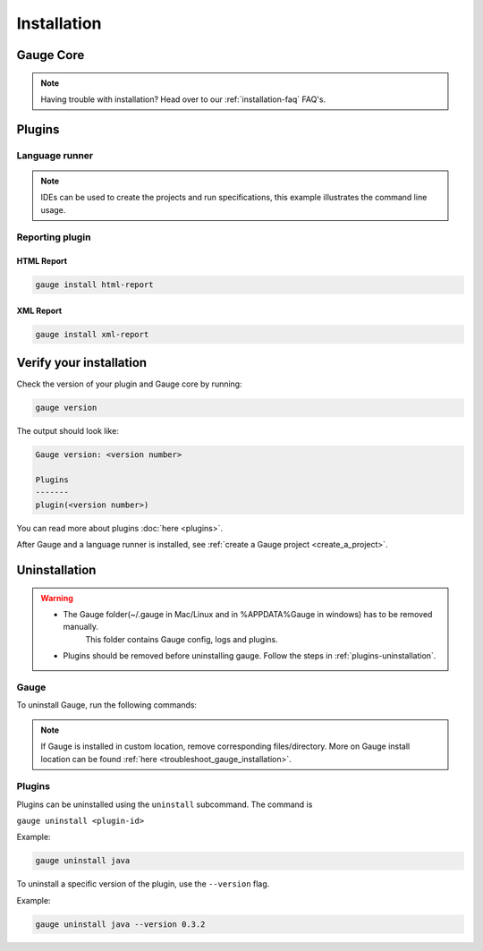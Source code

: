 .. _installing_gauge_recomd_options:

Installation
============

Gauge Core
----------

.. container:: platform-install

  .. tabs::

    .. group-tab:: Windows

      **Using Chocolatey**

      Requires `chocolatey <https://chocolatey.org//>`__, and Internet Connection.

      .. code-block:: console

          choco install gauge # New Installation
          choco upgrade gauge # Upgrade current installation



      **Offline Installation**

      Download the Gauge archive from `here <https://github.com/getgauge/gauge/releases/latest>`__. Extract it to a location and add it to system path.



      **Nightly installation**

      Nightly releases are latest development snapshots of Gauge. They have
      the latest features being developed, but are unstable.

      Download the Gauge archive from `here <https://bintray.com/gauge/Gauge/Nightly/>`__. Extract it to a location and add it to system path.

    .. group-tab:: macOS

      **Using HomeBrew**

      Requires `homebrew <https://brew.sh/>`__ and Internet Connection

      .. code-block:: console

          brew update
          brew install gauge


      **Offline Installation**

      Download the Gauge archive from `here <https://github.com/getgauge/gauge/releases/latest>`__. Extract it to a location and add it to system path.


      **Nightly installation**

      Nightly releases are latest development snapshots of Gauge. They have
      the latest features being developed, but are unstable.

      Download the Gauge archive from `here <https://bintray.com/gauge/Gauge/Nightly/>`__. Extract it to a location and add it to system path.

    .. group-tab:: Debian/APT

        Add Gauge's GPG key, URL to repository list and install Gauge.

        .. code-block:: console

            sudo apt-key adv --keyserver hkp://pool.sks-keyservers.net --recv-keys 023EDB0B
            echo deb https://dl.bintray.com/gauge/gauge-deb stable main | sudo tee -a /etc/apt/sources.list
            sudo apt-get update
            sudo apt-get install gauge


        **Offline Installation**

        Download the Gauge archive from `here <https://github.com/getgauge/gauge/releases/latest>`__. Extract it to a location and add it to system path.

        **Nightly Installation**

        Nightly releases are latest development snapshots of Gauge. They have
        the latest features being developed, but are unstable.

        Add Gauge's GPG key:

        .. code-block:: console

            sudo apt-key adv --keyserver hkp://pool.sks-keyservers.net --recv-keys 023EDB0B

        Add to repository list:

        .. code-block:: console

            echo deb https://dl.bintray.com/gauge/gauge-deb nightly main | sudo tee -a /etc/apt/sources.list

        Install

        .. code-block:: console

            sudo apt-get update
            sudo apt-get install gauge

    .. group-tab:: YUM/DNF

      Create file ``/etc/yum.repos.d/gauge-stable.repo`` with the following content:

      .. code-block:: text

          [gauge-stable]
          name=gauge-stable
          baseurl=http://dl.bintray.com/gauge/gauge-rpm/gauge-stable
          gpgcheck=0
          enabled=1

      Use this command to do it in one step:

      .. code-block:: console

          echo -e "[gauge-stable]\nname=gauge-stable\nbaseurl=http://dl.bintray.com/gauge/gauge-rpm/gauge-stable\ngpgcheck=0\nenabled=1" | sudo tee /etc/yum.repos.d/gauge-stable.repo

      Install

      .. code-block:: console

        sudo yum install gauge

      or

      .. code-block:: console

        sudo dnf install gauge

      **Offline Installation**

      Download the Gauge archive from `here <https://github.com/getgauge/gauge/releases/latest>`__. Extract it to a location and add it to system path.

      **Nightly Installation**

      Nightly releases are latest development snapshots of Gauge. They have
      the latest features being developed, but are unstable.

      ``create /etc/yum.repos.d/gauge-nightly.repo`` with the following content:

      .. code-block:: text

          [gauge-nightly]
          name=gauge-nightly
          baseurl=http://dl.bintray.com/gauge/gauge-rpm/gauge-nightly
          gpgcheck=0
          enabled=1

      Use this command to do it in one step:

      .. code-block:: console

          echo -e "[gauge-nightly]\nname=gauge-nightly\nbaseurl=http://dl.bintray.com/gauge/gauge-rpm/gauge-nightly\ngpgcheck=0\nenabled=1" | sudo tee /etc/yum.repos.d/gauge-nightly.repo

      Install

      .. code-block:: console

          sudo yum install gauge

      or

      .. code-block:: console

          sudo dnf install gauge

    .. group-tab:: zip

      Download the Gauge archive from `here <https://github.com/getgauge/gauge/releases/latest>`__. Extract it to a location and add it to system path.

      Example

      .. code-block:: console

        unzip gauge.$OS.$ARCH.zip -d $location

      **Nightly Installation**

      Download the Gauge archive from `here <https://github.com/getgauge/gauge/releases/latest>`__. Extract it to a location and add it to system path.

    .. group-tab:: curl

      Install Gauge to /usr/local/bin by running

      .. code-block:: console

        curl -SsL https://downloads.gauge.org/stable | sh

      To install at custom location

      .. code-block:: console

        curl -SsL https://downloads.gauge.org/stable | sh -s -- --location=[custom path]

  .. note:: Having trouble with installation? Head over to our :ref:`installation-faq` FAQ's.


Plugins
--------
.. _install-language-runner:

Language runner
^^^^^^^^^^^^^^^

.. container:: code-snippet

  .. tabs::

    .. group-tab:: C#

      .. code-block:: console

        gauge install csharp

    .. group-tab:: Java

      .. code-block:: console

        gauge install java

    .. group-tab:: JavaScript

      .. code-block:: console

        gauge install js

    .. group-tab:: Python

      .. code-block:: console

        gauge install python

    .. group-tab:: Ruby

      .. code-block:: console

        gauge install ruby

.. note:: IDEs can be used to create the projects and run specifications, this example illustrates the command line usage.

Reporting plugin
^^^^^^^^^^^^^^^^^

HTML Report
++++++++++++

.. code-block:: console

   gauge install html-report

XML Report
++++++++++++

.. code-block:: console

   gauge install xml-report

Verify your installation
------------------------

Check the version of your plugin and Gauge core by running:

.. code-block:: console

   gauge version

The output should look like:

.. code-block:: console

   Gauge version: <version number>

   Plugins
   -------
   plugin(<version number>)

You can read more about plugins :doc:`here <plugins>`.

After Gauge and a language runner is installed, see :ref:`create a Gauge project <create_a_project>`.

Uninstallation
--------------

.. warning::
   - The Gauge folder(~/.gauge in Mac/Linux and in %APPDATA%\Gauge in windows) has to be removed manually.
        This folder contains Gauge config, logs and plugins.
   - Plugins should be removed before uninstalling gauge. Follow the steps in :ref:`plugins-uninstallation`.

Gauge
^^^^^
To uninstall Gauge, run the following commands:

.. container:: platform-install

  .. tabs::

    .. group-tab:: Windows

      Uninstallation using `chocolatey <https://github.com/chocolatey/choco/wiki/CommandsUninstall>`__

      .. code-block:: console

          choco uninstall gauge

    .. group-tab:: macOS

      Uninstallation using `HomeBrew <https://docs.brew.sh/FAQ.html#how-do-i-uninstall-a-formula>`__

      .. code-block:: console

          brew uninstall gauge

    .. group-tab:: Debian/APT

      Uninstallation using `apt-get <https://linux.die.net/man/8/apt-get>`__

      .. code-block:: console

          sudo apt-get remove gauge

    .. group-tab:: YUM/DNF

      Uninstallation using `yum <https://www.centos.org/docs/5/html/5.1/Deployment_Guide/s1-yum-useful-commands.html>`__

      .. code-block:: console

          yum remove gauge

      or

      .. code-block:: console

          dnf remove gauge

    .. group-tab:: zip

      Remove the `gauge` binary from installed location.

    .. group-tab:: curl

      Remove the `gauge` binary from installed location.


.. note:: If Gauge is installed in custom location, remove corresponding files/directory.
  More on Gauge install location can be found :ref:`here <troubleshoot_gauge_installation>`.

.. _plugins-uninstallation:

Plugins
^^^^^^^^

Plugins can be uninstalled using the ``uninstall`` subcommand. The command is

``gauge uninstall <plugin-id>``

Example:

.. code-block:: console

   gauge uninstall java

To uninstall a specific version of the plugin, use the
``--version`` flag.

Example:

.. code-block:: console

   gauge uninstall java --version 0.3.2
